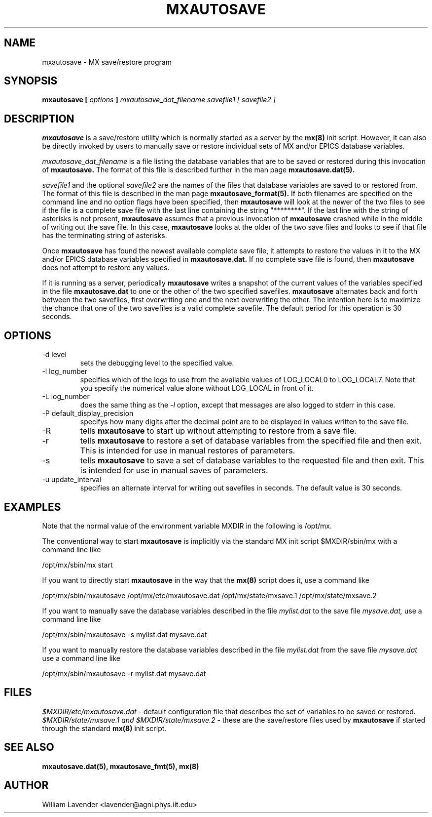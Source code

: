 .\" Process this man page with
.\" groff -man -Tascii mxautosave.8
.\"
.TH MXAUTOSAVE 8 "October 2011" "MX Administrator Manuals"
.SH NAME
mxautosave \- MX save/restore program
.SH SYNOPSIS
.B mxautosave [
.I options
.B ]
.I mxautosave_dat_filename savefile1 [ savefile2 ]
.SH DESCRIPTION
.B mxautosave
is a save/restore utility which is normally started as a server by the
.B mx(8)
init script.
However, it can also be directly invoked by users to manually save or restore
individual sets of MX and/or EPICS database variables.

.I mxautosave_dat_filename
is a file listing the database variables that are to be saved or restored
during this invocation of
.B mxautosave.
The format of this file is described further in the man page
.B mxautosave.dat(5).

.I savefile1
and the optional
.I savefile2
are the names of the files that database variables are saved to or
restored from.  The format of this file is described in the man page
.B mxautosave_format(5).
If both filenames are specified on the command line and no option flags have
been specified, then
.B mxautosave
will look at the newer of the two files to see if the file is a complete
save file with the last line containing the string "********".  If the last
line with the string of asterisks is not present,
.B mxautosave
assumes that a previous invocation of
.B mxautosave
crashed while in the middle of writing out the save file.
In this case,
.B mxautosave
looks at the older of the two save files and looks to see if that file has
the terminating string of asterisks.

Once
.B mxautosave
has found the newest available complete save file, it attempts to restore
the values in it to the MX and/or EPICS database variables specified in
.B mxautosave.dat.
If no complete save file is found, then 
.B mxautosave
does not attempt to restore any values.

If it is running as a server, periodically
.B mxautosave
writes a snapshot of the current values
of the variables specified
in the file
.B mxautosave.dat
to one or the other of the two specified savefiles.
.B mxautosave
alternates back and forth between the two savefiles, first overwriting one
and the next overwriting the other.  The intention here is to maximize the
chance that one of the two savefiles is a valid complete savefile.
The default period for this operation is 30 seconds.

.SH OPTIONS
.IP "-d level"
sets the debugging level to the specified value.
.IP "-l log_number"
specifies which of the logs to use from the available values of
LOG_LOCAL0 to LOG_LOCAL7.  Note that you specify the numerical value
alone without LOG_LOCAL in front of it.
.IP "-L log_number"
does the same thing as the
.I -l
option, except that messages are also logged to stderr in this case.
.IP "-P default_display_precision"
specifys how many digits after the decimal point are to be displayed
in values written to the save file.
.IP -R
tells 
.B mxautosave
to start up without attempting to restore from a save file.
.IP -r
tells
.B mxautosave
to restore a set of database variables from the specified file
and then exit.  This is intended for use in manual restores of parameters.
.IP -s
tells
.B mxautosave
to save a set of database variables to the requested file and then exit.
This is intended for use in manual saves of parameters.
.IP "-u update_interval"
specifies an alternate interval for writing out savefiles in seconds.  The
default value is 30 seconds.

.SH EXAMPLES

Note that the normal value of the environment variable MXDIR in the following
is /opt/mx.

The conventional way to start
.B mxautosave
is implicitly via the standard MX init script $MXDIR/sbin/mx with a
command line like

	/opt/mx/sbin/mx start

If you want to directly start
.B mxautosave
in the way that the
.B mx(8)
script does it, use a command like

	/opt/mx/sbin/mxautosave /opt/mx/etc/mxautosave.dat \
	  /opt/mx/state/mxsave.1 /opt/mx/state/mxsave.2

If you want to manually save the database variables described in the file
.I mylist.dat
to the save file
.I mysave.dat,
use a command line like

	/opt/mx/sbin/mxautosave -s mylist.dat mysave.dat

If you want to manually restore the database variables described in the file
.I mylist.dat
from the save file
.I mysave.dat
use a command line like

	/opt/mx/sbin/mxautosave -r mylist.dat mysave.dat

.SH FILES
.I $MXDIR/etc/mxautosave.dat
- default configuration file that describes the set of variables to be
saved or restored.
.I $MXDIR/state/mxsave.1 and $MXDIR/state/mxsave.2
- these are the save/restore files used by
.B mxautosave
if started through the standard 
.B mx(8)
init script.

.SH SEE ALSO
.B mxautosave.dat(5), mxautosave_fmt(5), mx(8)

.SH AUTHOR
William Lavender <lavender@agni.phys.iit.edu>
